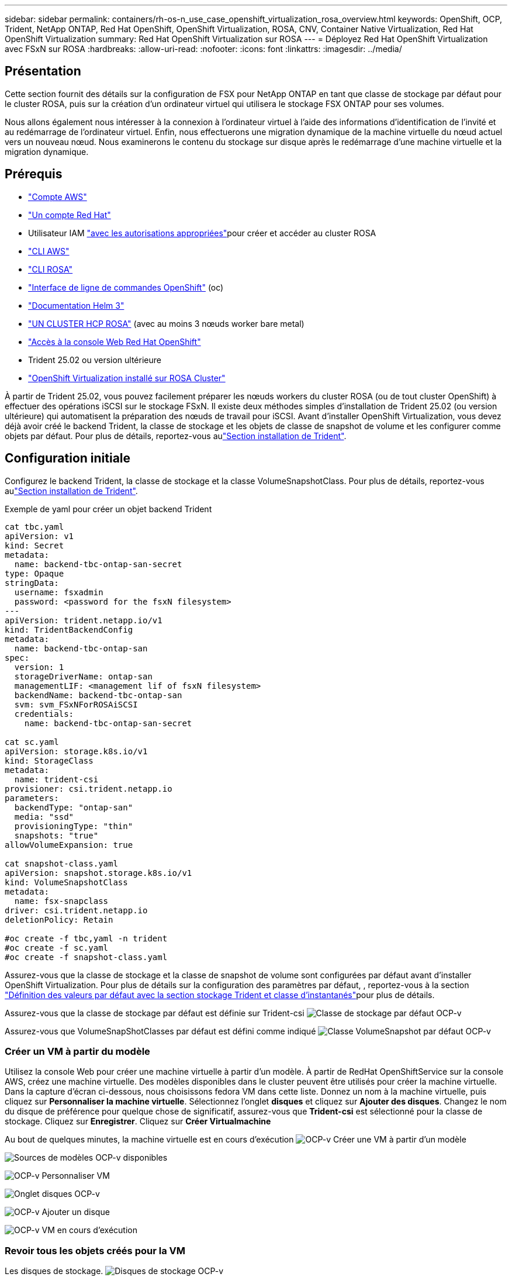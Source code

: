 ---
sidebar: sidebar 
permalink: containers/rh-os-n_use_case_openshift_virtualization_rosa_overview.html 
keywords: OpenShift, OCP, Trident, NetApp ONTAP, Red Hat OpenShift, OpenShift Virtualization, ROSA, CNV, Container Native Virtualization, Red Hat OpenShift Virtualization 
summary: Red Hat OpenShift Virtualization sur ROSA 
---
= Déployez Red Hat OpenShift Virtualization avec FSxN sur ROSA
:hardbreaks:
:allow-uri-read: 
:nofooter: 
:icons: font
:linkattrs: 
:imagesdir: ../media/




== Présentation

Cette section fournit des détails sur la configuration de FSX pour NetApp ONTAP en tant que classe de stockage par défaut pour le cluster ROSA, puis sur la création d'un ordinateur virtuel qui utilisera le stockage FSX ONTAP pour ses volumes.

Nous allons également nous intéresser à la connexion à l'ordinateur virtuel à l'aide des informations d'identification de l'invité et au redémarrage de l'ordinateur virtuel. Enfin, nous effectuerons une migration dynamique de la machine virtuelle du nœud actuel vers un nouveau nœud. Nous examinerons le contenu du stockage sur disque après le redémarrage d'une machine virtuelle et la migration dynamique.



== Prérequis

* link:https://signin.aws.amazon.com/signin?redirect_uri=https://portal.aws.amazon.com/billing/signup/resume&client_id=signup["Compte AWS"]
* link:https://console.redhat.com/["Un compte Red Hat"]
* Utilisateur IAM link:https://www.rosaworkshop.io/rosa/1-account_setup/["avec les autorisations appropriées"]pour créer et accéder au cluster ROSA
* link:https://aws.amazon.com/cli/["CLI AWS"]
* link:https://console.redhat.com/openshift/downloads["CLI ROSA"]
* link:https://console.redhat.com/openshift/downloads["Interface de ligne de commandes OpenShift"] (oc)
* link:https://docs.aws.amazon.com/eks/latest/userguide/helm.html["Documentation Helm 3"]
* link:https://docs.openshift.com/rosa/rosa_hcp/rosa-hcp-sts-creating-a-cluster-quickly.html["UN CLUSTER HCP ROSA"] (avec au moins 3 nœuds worker bare metal)
* link:https://console.redhat.com/openshift/overview["Accès à la console Web Red Hat OpenShift"]
* Trident 25.02 ou version ultérieure
* link:https://docs.redhat.com/en/documentation/openshift_container_platform/4.17/html/virtualization/installing#virt-aws-bm_preparing-cluster-for-virt["OpenShift Virtualization installé sur ROSA Cluster"]


À partir de Trident 25.02, vous pouvez facilement préparer les nœuds workers du cluster ROSA (ou de tout cluster OpenShift) à effectuer des opérations iSCSI sur le stockage FSxN. Il existe deux méthodes simples d'installation de Trident 25.02 (ou version ultérieure) qui automatisent la préparation des nœuds de travail pour iSCSI. Avant d'installer OpenShift Virtualization, vous devez déjà avoir créé le backend Trident, la classe de stockage et les objets de classe de snapshot de volume et les configurer comme objets par défaut. Pour plus de détails, reportez-vous aulink:rh-os-n_use_case_openshift_virtualization_trident_install.html["Section installation de Trident"].



== Configuration initiale

Configurez le backend Trident, la classe de stockage et la classe VolumeSnapshotClass. Pour plus de détails, reportez-vous aulink:rh-os-n_use_case_openshift_virtualization_trident_install.html["Section installation de Trident"].

Exemple de yaml pour créer un objet backend Trident

[source, yaml]
----
cat tbc.yaml
apiVersion: v1
kind: Secret
metadata:
  name: backend-tbc-ontap-san-secret
type: Opaque
stringData:
  username: fsxadmin
  password: <password for the fsxN filesystem>
---
apiVersion: trident.netapp.io/v1
kind: TridentBackendConfig
metadata:
  name: backend-tbc-ontap-san
spec:
  version: 1
  storageDriverName: ontap-san
  managementLIF: <management lif of fsxN filesystem>
  backendName: backend-tbc-ontap-san
  svm: svm_FSxNForROSAiSCSI
  credentials:
    name: backend-tbc-ontap-san-secret

cat sc.yaml
apiVersion: storage.k8s.io/v1
kind: StorageClass
metadata:
  name: trident-csi
provisioner: csi.trident.netapp.io
parameters:
  backendType: "ontap-san"
  media: "ssd"
  provisioningType: "thin"
  snapshots: "true"
allowVolumeExpansion: true

cat snapshot-class.yaml
apiVersion: snapshot.storage.k8s.io/v1
kind: VolumeSnapshotClass
metadata:
  name: fsx-snapclass
driver: csi.trident.netapp.io
deletionPolicy: Retain

#oc create -f tbc,yaml -n trident
#oc create -f sc.yaml
#oc create -f snapshot-class.yaml
----
Assurez-vous que la classe de stockage et la classe de snapshot de volume sont configurées par défaut avant d'installer OpenShift Virtualization. Pour plus de détails sur la configuration des paramètres par défaut, , reportez-vous à la section link:rh-os-n_use_case_openshift_virtualization_trident_install.html["Définition des valeurs par défaut avec la section stockage Trident et classe d'instantanés"]pour plus de détails.

Assurez-vous que la classe de stockage par défaut est définie sur Trident-csi image:redhat_openshift_ocpv_rosa_image1.png["Classe de stockage par défaut OCP-v"]

Assurez-vous que VolumeSnapShotClasses par défaut est défini comme indiqué image:redhat_openshift_ocpv_rosa_image2.png["Classe VolumeSnapshot par défaut OCP-v"]



=== **Créer un VM à partir du modèle**

Utilisez la console Web pour créer une machine virtuelle à partir d'un modèle. À partir de RedHat OpenShiftService sur la console AWS, créez une machine virtuelle. Des modèles disponibles dans le cluster peuvent être utilisés pour créer la machine virtuelle. Dans la capture d'écran ci-dessous, nous choisissons fedora VM dans cette liste. Donnez un nom à la machine virtuelle, puis cliquez sur **Personnaliser la machine virtuelle**. Sélectionnez l'onglet **disques** et cliquez sur **Ajouter des disques**. Changez le nom du disque de préférence pour quelque chose de significatif, assurez-vous que **Trident-csi** est sélectionné pour la classe de stockage. Cliquez sur **Enregistrer**. Cliquez sur **Créer Virtualmachine**

Au bout de quelques minutes, la machine virtuelle est en cours d'exécution image:redhat_openshift_ocpv_rosa_image3.png["OCP-v Créer une VM à partir d'un modèle"]

image:redhat_openshift_ocpv_rosa_image4.png["Sources de modèles OCP-v disponibles"]

image:redhat_openshift_ocpv_rosa_image5.png["OCP-v Personnaliser VM"]

image:redhat_openshift_ocpv_rosa_image6.png["Onglet disques OCP-v"]

image:redhat_openshift_ocpv_rosa_image7.png["OCP-v Ajouter un disque"]

image:redhat_openshift_ocpv_rosa_image8.png["OCP-v VM en cours d'exécution"]



=== **Revoir tous les objets créés pour la VM**

Les disques de stockage. image:redhat_openshift_ocpv_rosa_image9.png["Disques de stockage OCP-v"]

Les systèmes de fichiers de la machine virtuelle affichent les partitions, le type de système de fichiers et les points de montage. image:redhat_openshift_ocpv_rosa_image10.png["Systèmes de fichiers OCP-v"]

2 ESV sont créées pour la machine virtuelle, l'une à partir du disque de démarrage et l'autre pour le disque hot-plug. image:redhat_openshift_ocpv_rosa_image11.png["ESV OCP-v VM"]

Le PVC du disque d'amorçage indique que le mode d'accès est ReadWriteMaly et que la classe de stockage est Trident-csi. image:redhat_openshift_ocpv_rosa_image12.png["Disque de démarrage OCP-v VM PVC"]

De même, le PVC pour le disque hot-plug indique que le mode d'accès est ReadWriteMaly et que la classe de stockage est Trident-csi. image:redhat_openshift_ocpv_rosa_image13.png["Disque enfichable à chaud OCP-v VM PVC"]

Dans la capture d'écran ci-dessous, nous pouvons voir que le pod pour la machine virtuelle a un statut d'exécution. image:redhat_openshift_ocpv_rosa_image14.png["OCP-v VM en cours d'exécution"]

Ici, nous voyons les deux volumes associés au pod de machine virtuelle et les 2 ESV associés. image:redhat_openshift_ocpv_rosa_image15.png["ESV OCP-v VM et PVS"]



=== **Se connecter à la VM**

Cliquez sur le bouton ‘Ouvrir la console Web’ et connectez-vous à l'aide des informations d'identification invité image:redhat_openshift_ocpv_rosa_image16.png["Connexion OCP-v VM"]

image:redhat_openshift_ocpv_rosa_image17.png["Connexion OCP-v"]

Exécutez les commandes suivantes

[source]
----
$ df (to display information about the disk space usage on a file system).
----
[source]
----
$ dd if=/dev/urandom of=random.dat bs=1M count=10240 (to create a file called random.dat in the home dir and fill it with random data).
----
Le disque est rempli de 11 Go de données. image:redhat_openshift_ocpv_rosa_image18.png["OCP-v VM remplit le disque"]

Utilisez vi pour créer un exemple de fichier texte que nous utiliserons pour tester. image:redhat_openshift_ocpv_rosa_image19.png["OCP-v crée un fichier"]

**Blogs connexes**

link:https://community.netapp.com/t5/Tech-ONTAP-Blogs/Unlock-Seamless-iSCSI-Storage-Integration-A-Guide-to-FSxN-on-ROSA-Clusters-for/ba-p/459124["Déverrouillage de l'intégration transparente du stockage iSCSI : guide de FSxN sur les clusters ROSA pour iSCSI"]

link:https://community.netapp.com/t5/Tech-ONTAP-Blogs/Simplifying-Trident-Installation-on-Red-Hat-OpenShift-with-the-New-Certified/ba-p/459710["Simplification de l'installation de Trident sur Red Hat OpenShift avec le nouvel opérateur certifié Trident"]
